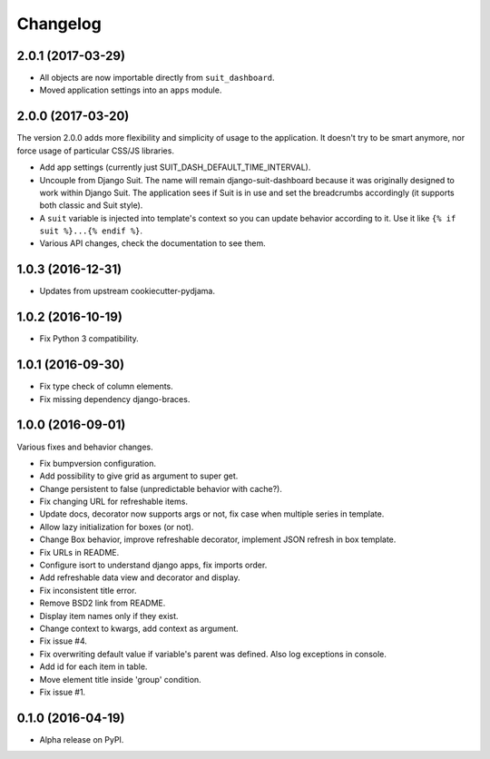 =========
Changelog
=========

2.0.1 (2017-03-29)
==================

* All objects are now importable directly from ``suit_dashboard``.
* Moved application settings into an ``apps`` module.


2.0.0 (2017-03-20)
==================

The version 2.0.0 adds more flexibility and simplicity of usage
to the application. It doesn't try to be smart anymore, nor force usage
of particular CSS/JS libraries.

* Add app settings (currently just SUIT_DASH_DEFAULT_TIME_INTERVAL).
* Uncouple from Django Suit. The name will remain django-suit-dashboard because
  it was originally designed to work within Django Suit. The application sees
  if Suit is in use and set the breadcrumbs accordingly (it supports both
  classic and Suit style).
* A ``suit`` variable is injected into template's context so you can update
  behavior according to it. Use it like ``{% if suit %}...{% endif %}``.
* Various API changes, check the documentation to see them.

1.0.3 (2016-12-31)
==================

* Updates from upstream cookiecutter-pydjama.

1.0.2 (2016-10-19)
==================

* Fix Python 3 compatibility.

1.0.1 (2016-09-30)
==================

* Fix type check of column elements.
* Fix missing dependency django-braces.

1.0.0 (2016-09-01)
==================

Various fixes and behavior changes.

* Fix bumpversion configuration.
* Add possibility to give grid as argument to super get.
* Change persistent to false (unpredictable behavior with cache?).
* Fix changing URL for refreshable items.
* Update docs, decorator now supports args or not, fix case when multiple series in template.
* Allow lazy initialization for boxes (or not).
* Change Box behavior, improve refreshable decorator, implement JSON refresh in box template.
* Fix URLs in README.
* Configure isort to understand django apps, fix imports order.
* Add refreshable data view and decorator and display.
* Fix inconsistent title error.
* Remove BSD2 link from README.
* Display item names only if they exist.
* Change context to kwargs, add context as argument.
* Fix issue #4.
* Fix overwriting default value if variable's parent was defined. Also log exceptions in console.
* Add id for each item in table.
* Move element title inside 'group' condition.
* Fix issue #1.

0.1.0 (2016-04-19)
==================

* Alpha release on PyPI.
